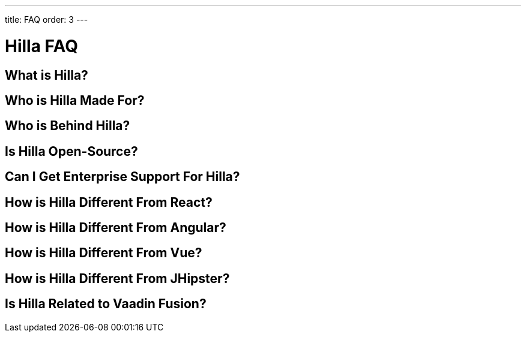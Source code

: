---
title: FAQ
order: 3
---

= Hilla FAQ

== What is Hilla?

== Who is Hilla Made For?

== Who is Behind Hilla?

== Is Hilla Open-Source?

== Can I Get Enterprise Support For Hilla?

== How is Hilla Different From React?

== How is Hilla Different From Angular?

== How is Hilla Different From Vue?

== How is Hilla Different From JHipster?

== Is Hilla Related to Vaadin Fusion?